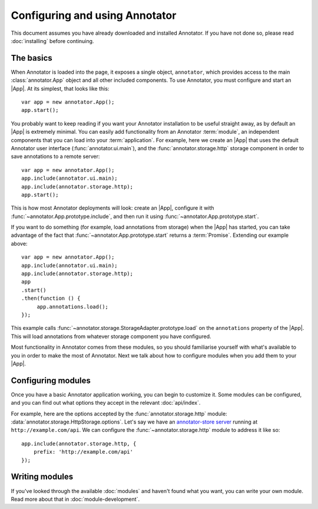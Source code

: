 Configuring and using Annotator
===============================

This document assumes you have already downloaded and installed Annotator.
If you have not done so, please read :doc:`installing` before continuing.

The basics
----------

.. |App| replace:: :class:`~annotator.App`

When Annotator is loaded into the page, it exposes a single object,
``annotator``, which provides access to the main :class:`annotator.App` object
and all other included components. To use Annotator, you must configure and
start an |App|. At its simplest, that looks like this::

   var app = new annotator.App();
   app.start();

You probably want to keep reading if you want your Annotator installation to be
useful straight away, as by default an |App| is extremely minimal. You can
easily add functionality from an Annotator :term:`module`, an independent
components that you can load into your :term:`application`. For example, here
we create an |App| that uses the default Annotator user interface
(:func:`annotator.ui.main`), and the :func:`annotator.storage.http` storage
component in order to save annotations to a remote server::

   var app = new annotator.App();
   app.include(annotator.ui.main);
   app.include(annotator.storage.http);
   app.start();

This is how most Annotator deployments will look: create an |App|, configure it
with :func:`~annotator.App.prototype.include`, and then run it using
:func:`~annotator.App.prototype.start`.

If you want to do something (for example, load annotations from storage) when
the |App| has started, you can take advantage of the fact that
:func:`~annotator.App.prototype.start` returns a :term:`Promise`. Extending our
example above::

   var app = new annotator.App();
   app.include(annotator.ui.main);
   app.include(annotator.storage.http);
   app
   .start()
   .then(function () {
        app.annotations.load();
   });


This example calls :func:`~annotator.storage.StorageAdapter.prototype.load` on
the ``annotations`` property of the |App|. This will load annotations from
whatever storage component you have configured.

Most functionality in Annotator comes from these modules, so you should
familiarise yourself with what's available to you in order to make the most of
Annotator. Next we talk about how to configure modules when you add them to your
|App|.


Configuring modules
-------------------

Once you have a basic Annotator application working, you can begin to customize
it. Some modules can be configured, and you can find out what options they
accept in the relevant :doc:`api/index`.

For example, here are the options accepted by the :func:`annotator.storage.http`
module: :data:`annotator.storage.HttpStorage.options`. Let's say we have an
`annotator-store server`_ running at ``http://example.com/api``. We can
configure the :func:`~annotator.storage.http` module to address it like so::

   app.include(annotator.storage.http, {
       prefix: 'http://example.com/api'
   });

.. _annotator-store server: https://github.com/openannotation/annotator-store


Writing modules
---------------

If you've looked through the available :doc:`modules` and haven't found what you
want, you can write your own module. Read more about that in
:doc:`module-development`.
